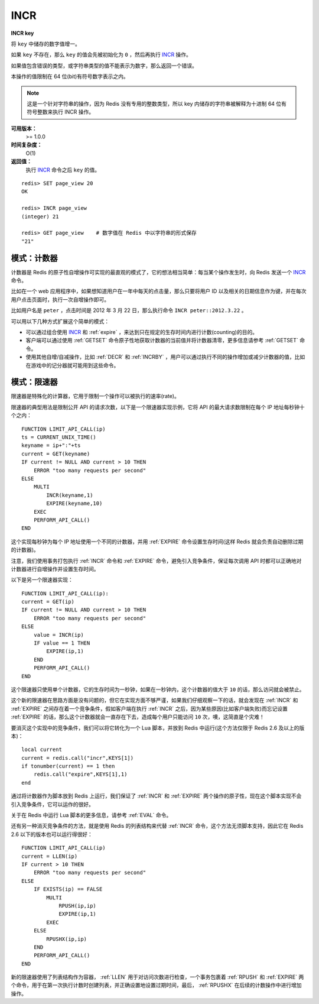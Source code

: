 .. _incr:

INCR
=====

**INCR key**

将 ``key`` 中储存的数字值增一。

如果 ``key`` 不存在，那么 ``key`` 的值会先被初始化为 ``0`` ，然后再执行 `INCR`_ 操作。 

如果值包含错误的类型，或字符串类型的值不能表示为数字，那么返回一个错误。

本操作的值限制在 64 位(bit)有符号数字表示之内。

.. note:: 
    这是一个针对字符串的操作，因为 Redis 没有专用的整数类型，所以 key 内储存的字符串被解释为十进制 64 位有符号整数来执行 INCR 操作。 

**可用版本：**
    >= 1.0.0

**时间复杂度：**
    O(1)

**返回值：**
    执行 `INCR`_ 命令之后 ``key`` 的值。

::
    
    redis> SET page_view 20
    OK

    redis> INCR page_view
    (integer) 21

    redis> GET page_view    # 数字值在 Redis 中以字符串的形式保存
    "21"

模式：计数器
---------------

计数器是 Redis 的原子性自增操作可实现的最直观的模式了，它的想法相当简单：每当某个操作发生时，向 Redis 发送一个 `INCR`_ 命令。

比如在一个 web 应用程序中，如果想知道用户在一年中每天的点击量，那么只要将用户 ID 以及相关的日期信息作为键，并在每次用户点击页面时，执行一次自增操作即可。

比如用户名是 ``peter`` ，点击时间是 2012 年 3 月 22 日，那么执行命令 ``INCR peter::2012.3.22`` 。

可以用以下几种方式扩展这个简单的模式：

- 可以通过组合使用 `INCR`_ 和 :ref:`expire` ，来达到只在规定的生存时间内进行计数(counting)的目的。
- 客户端可以通过使用 :ref:`GETSET` 命令原子性地获取计数器的当前值并将计数器清零，更多信息请参考 :ref:`GETSET` 命令。
- 使用其他自增/自减操作，比如 :ref:`DECR` 和 :ref:`INCRBY` ，用户可以通过执行不同的操作增加或减少计数器的值，比如在游戏中的记分器就可能用到这些命令。

模式：限速器
-------------

限速器是特殊化的计算器，它用于限制一个操作可以被执行的速率(rate)。

限速器的典型用法是限制公开 API 的请求次数，以下是一个限速器实现示例，它将 API 的最大请求数限制在每个 IP 地址每秒钟十个之内：

::

    FUNCTION LIMIT_API_CALL(ip)
    ts = CURRENT_UNIX_TIME()
    keyname = ip+":"+ts
    current = GET(keyname)
    IF current != NULL AND current > 10 THEN
        ERROR "too many requests per second"
    ELSE
        MULTI
            INCR(keyname,1)
            EXPIRE(keyname,10)
        EXEC
        PERFORM_API_CALL()
    END

这个实现每秒钟为每个 IP 地址使用一个不同的计数器，并用 :ref:`EXPIRE` 命令设置生存时间(这样 Redis 就会负责自动删除过期的计数器)。

注意，我们使用事务打包执行 :ref:`INCR` 命令和 :ref:`EXPIRE` 命令，避免引入竞争条件，保证每次调用 API 时都可以正确地对计数器进行自增操作并设置生存时间。

以下是另一个限速器实现：

::

    FUNCTION LIMIT_API_CALL(ip):
    current = GET(ip)
    IF current != NULL AND current > 10 THEN
        ERROR "too many requests per second"
    ELSE
        value = INCR(ip)
        IF value == 1 THEN
            EXPIRE(ip,1)
        END
        PERFORM_API_CALL()
    END

这个限速器只使用单个计数器，它的生存时间为一秒钟，如果在一秒钟内，这个计数器的值大于 ``10`` 的话，那么访问就会被禁止。

这个新的限速器在思路方面是没有问题的，但它在实现方面不够严谨，如果我们仔细观察一下的话，就会发现在 :ref:`INCR` 和 :ref:`EXPIRE` 之间存在着一个竞争条件，假如客户端在执行 :ref:`INCR` 之后，因为某些原因(比如客户端失败)而忘记设置 :ref:`EXPIRE` 的话，那么这个计数器就会一直存在下去，造成每个用户只能访问 ``10`` 次，噢，这简直是个灾难！

要消灭这个实现中的竞争条件，我们可以将它转化为一个 Lua 脚本，并放到 Redis 中运行(这个方法仅限于 Redis 2.6 及以上的版本)：

::
    
    local current
    current = redis.call("incr",KEYS[1])
    if tonumber(current) == 1 then
        redis.call("expire",KEYS[1],1)
    end

通过将计数器作为脚本放到 Redis 上运行，我们保证了 :ref:`INCR` 和 :ref:`EXPIRE` 两个操作的原子性，现在这个脚本实现不会引入竞争条件，它可以运作的很好。

关于在 Redis 中运行 Lua 脚本的更多信息，请参考 :ref:`EVAL` 命令。

还有另一种消灭竞争条件的方法，就是使用 Redis 的列表结构来代替 :ref:`INCR` 命令，这个方法无须脚本支持，因此它在 Redis 2.6 以下的版本也可以运行得很好：

::

    FUNCTION LIMIT_API_CALL(ip)
    current = LLEN(ip)
    IF current > 10 THEN
        ERROR "too many requests per second"
    ELSE
        IF EXISTS(ip) == FALSE
            MULTI
                RPUSH(ip,ip)
                EXPIRE(ip,1)
            EXEC
        ELSE
            RPUSHX(ip,ip)
        END
        PERFORM_API_CALL()
    END

新的限速器使用了列表结构作为容器， :ref:`LLEN` 用于对访问次数进行检查，一个事务包裹着 :ref:`RPUSH` 和 :ref:`EXPIRE` 两个命令，用于在第一次执行计数时创建列表，并正确设置地设置过期时间，最后， :ref:`RPUSHX` 在后续的计数操作中进行增加操作。
